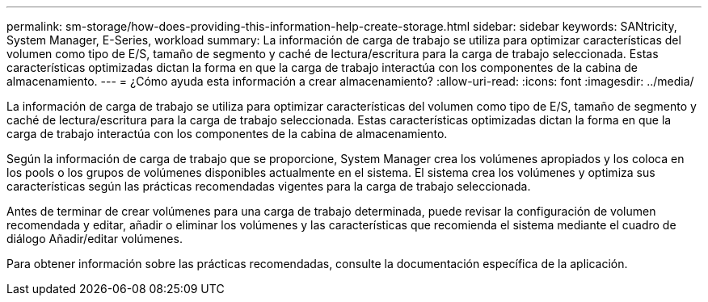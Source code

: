 ---
permalink: sm-storage/how-does-providing-this-information-help-create-storage.html 
sidebar: sidebar 
keywords: SANtricity, System Manager, E-Series, workload 
summary: La información de carga de trabajo se utiliza para optimizar características del volumen como tipo de E/S, tamaño de segmento y caché de lectura/escritura para la carga de trabajo seleccionada. Estas características optimizadas dictan la forma en que la carga de trabajo interactúa con los componentes de la cabina de almacenamiento. 
---
= ¿Cómo ayuda esta información a crear almacenamiento?
:allow-uri-read: 
:icons: font
:imagesdir: ../media/


[role="lead"]
La información de carga de trabajo se utiliza para optimizar características del volumen como tipo de E/S, tamaño de segmento y caché de lectura/escritura para la carga de trabajo seleccionada. Estas características optimizadas dictan la forma en que la carga de trabajo interactúa con los componentes de la cabina de almacenamiento.

Según la información de carga de trabajo que se proporcione, System Manager crea los volúmenes apropiados y los coloca en los pools o los grupos de volúmenes disponibles actualmente en el sistema. El sistema crea los volúmenes y optimiza sus características según las prácticas recomendadas vigentes para la carga de trabajo seleccionada.

Antes de terminar de crear volúmenes para una carga de trabajo determinada, puede revisar la configuración de volumen recomendada y editar, añadir o eliminar los volúmenes y las características que recomienda el sistema mediante el cuadro de diálogo Añadir/editar volúmenes.

Para obtener información sobre las prácticas recomendadas, consulte la documentación específica de la aplicación.
